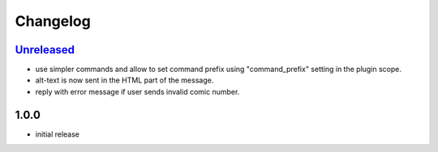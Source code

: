 Changelog
=========

`Unreleased`_
-------------

- use simpler commands and allow to set command prefix using "command_prefix" setting in the plugin scope.
- alt-text is now sent in the HTML part of the message.
- reply with error message if user sends invalid comic number.

1.0.0
-----

- initial release


.. _Unreleased: https://github.com/simplebot-org/simplebot_xkcd/compare/v1.0.0...HEAD
